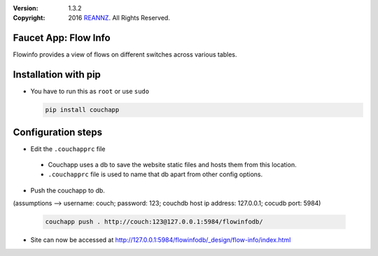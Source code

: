 :version: 1.3.2
:copyright: 2016 `REANNZ <http://www.reannz.co.nz/>`_.  All Rights Reserved.

.. meta::
  :keywords: OpenFlow, Ryu, Faucet, VLAN, SDN

=====================
Faucet App: Flow Info
=====================

Flowinfo provides a view of flows on different switches across various tables.

=====================
Installation with pip
=====================

* You have to run this as ``root`` or use ``sudo``

  .. code:: bash

    pip install couchapp

===================
Configuration steps
===================
* Edit the ``.couchapprc`` file

 - Couchapp uses a db to save the website static files and hosts them from this location.
 - ``.couchapprc`` file is used to name that db apart from other config options.

* Push the couchapp to db.

(assumptions --> username: couch; password: 123; couchdb host ip address: 127.0.0.1; cocudb port: 5984)

  .. code:: bash

    couchapp push . http://couch:123@127.0.0.1:5984/flowinfodb/
* Site can now be accessed at `<http://127.0.0.1:5984/flowinfodb/_design/flow-info/index.html>`_
